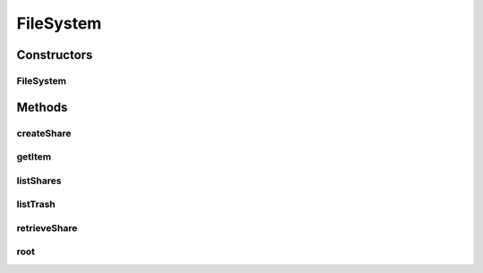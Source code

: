 .. java:import:: com.bitcasa.cloudfs.api RESTAdapter

.. java:import:: com.bitcasa.cloudfs.exception BitcasaException

.. java:import:: java.io IOException

FileSystem
==========

.. java:package:: com.bitcasa.cloudfs
   :noindex:

.. java:type:: public class FileSystem

   The FileSystem class provides accessibility to CloudFS FileSystem.

Constructors
------------
FileSystem
^^^^^^^^^^

.. java:constructor:: public FileSystem(RESTAdapter restAdapter)
   :outertype: FileSystem

   Initializes an instance of FileSystem.

   :param restAdapter: The REST Adapter instance.

Methods
-------
createShare
^^^^^^^^^^^

.. java:method:: public Share createShare(String path, String password) throws IOException, BitcasaException
   :outertype: FileSystem

   Creates a new share.

   :param path: The full path of an item to share.
   :param password: The password of the share to be created.
   :throws BitcasaException: If a CloudFS API error occurs.
   :throws IOException: If a network error occurs.
   :return: The new share instance.

getItem
^^^^^^^

.. java:method:: public Item getItem(String path) throws IOException, BitcasaException
   :outertype: FileSystem

   Gets the item at the given path.

   :param path: The file system item path.
   :throws BitcasaException: If a CloudFS API error occurs.
   :throws IOException: If a network error occurs.
   :return: The item at the given path.

listShares
^^^^^^^^^^

.. java:method:: public Share[] listShares() throws IOException, BitcasaException
   :outertype: FileSystem

   Lists the shares in the file system.

   :throws BitcasaException: If a CloudFS API error occurs.
   :throws IOException: If a network error occurs
   :return: The list of shares in the file system.

listTrash
^^^^^^^^^

.. java:method:: public Item[] listTrash() throws IOException, BitcasaException
   :outertype: FileSystem

   Lists the items in the trash.

   :throws BitcasaException: If a CloudFS API error occurs.
   :throws IOException: If a network error occurs.
   :return: The list of trash items.

retrieveShare
^^^^^^^^^^^^^

.. java:method:: public Share retrieveShare(String shareKey, String password) throws IOException, BitcasaException
   :outertype: FileSystem

   Retrieves an existing share.

   :param shareKey: The share key.
   :param password: The password of the share.
   :throws BitcasaException: If a CloudFS API error occurs.
   :throws IOException: If a network error occurs
   :return: The share specified by the key.

root
^^^^

.. java:method:: public Folder root() throws IOException, BitcasaException
   :outertype: FileSystem

   Gets the file system root folder.

   :throws BitcasaException: If a CloudFS API error occurs.
   :throws IOException: If a network error occurs.
   :return: The file system root folder.

